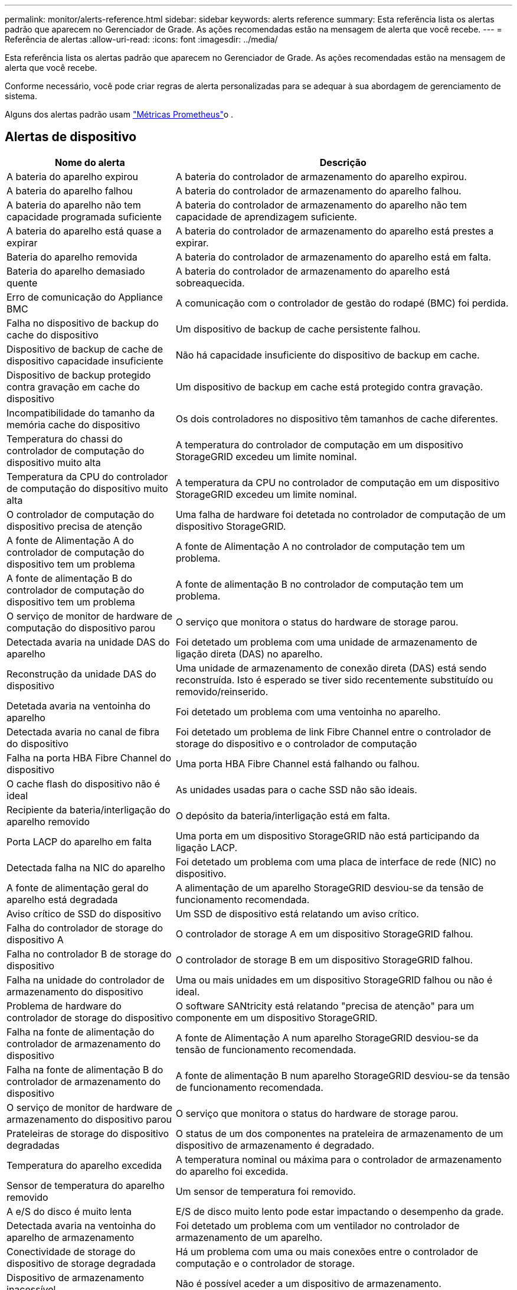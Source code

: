 ---
permalink: monitor/alerts-reference.html 
sidebar: sidebar 
keywords: alerts reference 
summary: Esta referência lista os alertas padrão que aparecem no Gerenciador de Grade. As ações recomendadas estão na mensagem de alerta que você recebe. 
---
= Referência de alertas
:allow-uri-read: 
:icons: font
:imagesdir: ../media/


[role="lead"]
Esta referência lista os alertas padrão que aparecem no Gerenciador de Grade. As ações recomendadas estão na mensagem de alerta que você recebe.

Conforme necessário, você pode criar regras de alerta personalizadas para se adequar à sua abordagem de gerenciamento de sistema.

Alguns dos alertas padrão usam link:commonly-used-prometheus-metrics.html["Métricas Prometheus"]o .



== Alertas de dispositivo

[cols="1a,2a"]
|===
| Nome do alerta | Descrição 


 a| 
A bateria do aparelho expirou
 a| 
A bateria do controlador de armazenamento do aparelho expirou.



 a| 
A bateria do aparelho falhou
 a| 
A bateria do controlador de armazenamento do aparelho falhou.



 a| 
A bateria do aparelho não tem capacidade programada suficiente
 a| 
A bateria do controlador de armazenamento do aparelho não tem capacidade de aprendizagem suficiente.



 a| 
A bateria do aparelho está quase a expirar
 a| 
A bateria do controlador de armazenamento do aparelho está prestes a expirar.



 a| 
Bateria do aparelho removida
 a| 
A bateria do controlador de armazenamento do aparelho está em falta.



 a| 
Bateria do aparelho demasiado quente
 a| 
A bateria do controlador de armazenamento do aparelho está sobreaquecida.



 a| 
Erro de comunicação do Appliance BMC
 a| 
A comunicação com o controlador de gestão do rodapé (BMC) foi perdida.



 a| 
Falha no dispositivo de backup do cache do dispositivo
 a| 
Um dispositivo de backup de cache persistente falhou.



 a| 
Dispositivo de backup de cache de dispositivo capacidade insuficiente
 a| 
Não há capacidade insuficiente do dispositivo de backup em cache.



 a| 
Dispositivo de backup protegido contra gravação em cache do dispositivo
 a| 
Um dispositivo de backup em cache está protegido contra gravação.



 a| 
Incompatibilidade do tamanho da memória cache do dispositivo
 a| 
Os dois controladores no dispositivo têm tamanhos de cache diferentes.



 a| 
Temperatura do chassi do controlador de computação do dispositivo muito alta
 a| 
A temperatura do controlador de computação em um dispositivo StorageGRID excedeu um limite nominal.



 a| 
Temperatura da CPU do controlador de computação do dispositivo muito alta
 a| 
A temperatura da CPU no controlador de computação em um dispositivo StorageGRID excedeu um limite nominal.



 a| 
O controlador de computação do dispositivo precisa de atenção
 a| 
Uma falha de hardware foi detetada no controlador de computação de um dispositivo StorageGRID.



 a| 
A fonte de Alimentação A do controlador de computação do dispositivo tem um problema
 a| 
A fonte de Alimentação A no controlador de computação tem um problema.



 a| 
A fonte de alimentação B do controlador de computação do dispositivo tem um problema
 a| 
A fonte de alimentação B no controlador de computação tem um problema.



 a| 
O serviço de monitor de hardware de computação do dispositivo parou
 a| 
O serviço que monitora o status do hardware de storage parou.



 a| 
Detectada avaria na unidade DAS do aparelho
 a| 
Foi detetado um problema com uma unidade de armazenamento de ligação direta (DAS) no aparelho.



 a| 
Reconstrução da unidade DAS do dispositivo
 a| 
Uma unidade de armazenamento de conexão direta (DAS) está sendo reconstruída. Isto é esperado se tiver sido recentemente substituído ou removido/reinserido.



 a| 
Detetada avaria na ventoinha do aparelho
 a| 
Foi detetado um problema com uma ventoinha no aparelho.



 a| 
Detectada avaria no canal de fibra do dispositivo
 a| 
Foi detetado um problema de link Fibre Channel entre o controlador de storage do dispositivo e o controlador de computação



 a| 
Falha na porta HBA Fibre Channel do dispositivo
 a| 
Uma porta HBA Fibre Channel está falhando ou falhou.



 a| 
O cache flash do dispositivo não é ideal
 a| 
As unidades usadas para o cache SSD não são ideais.



 a| 
Recipiente da bateria/interligação do aparelho removido
 a| 
O depósito da bateria/interligação está em falta.



 a| 
Porta LACP do aparelho em falta
 a| 
Uma porta em um dispositivo StorageGRID não está participando da ligação LACP.



 a| 
Detectada falha na NIC do aparelho
 a| 
Foi detetado um problema com uma placa de interface de rede (NIC) no dispositivo.



 a| 
A fonte de alimentação geral do aparelho está degradada
 a| 
A alimentação de um aparelho StorageGRID desviou-se da tensão de funcionamento recomendada.



 a| 
Aviso crítico de SSD do dispositivo
 a| 
Um SSD de dispositivo está relatando um aviso crítico.



 a| 
Falha do controlador de storage do dispositivo A
 a| 
O controlador de storage A em um dispositivo StorageGRID falhou.



 a| 
Falha no controlador B de storage do dispositivo
 a| 
O controlador de storage B em um dispositivo StorageGRID falhou.



 a| 
Falha na unidade do controlador de armazenamento do dispositivo
 a| 
Uma ou mais unidades em um dispositivo StorageGRID falhou ou não é ideal.



 a| 
Problema de hardware do controlador de storage do dispositivo
 a| 
O software SANtricity está relatando "precisa de atenção" para um componente em um dispositivo StorageGRID.



 a| 
Falha na fonte de alimentação do controlador de armazenamento do dispositivo
 a| 
A fonte de Alimentação A num aparelho StorageGRID desviou-se da tensão de funcionamento recomendada.



 a| 
Falha na fonte de alimentação B do controlador de armazenamento do dispositivo
 a| 
A fonte de alimentação B num aparelho StorageGRID desviou-se da tensão de funcionamento recomendada.



 a| 
O serviço de monitor de hardware de armazenamento do dispositivo parou
 a| 
O serviço que monitora o status do hardware de storage parou.



 a| 
Prateleiras de storage do dispositivo degradadas
 a| 
O status de um dos componentes na prateleira de armazenamento de um dispositivo de armazenamento é degradado.



 a| 
Temperatura do aparelho excedida
 a| 
A temperatura nominal ou máxima para o controlador de armazenamento do aparelho foi excedida.



 a| 
Sensor de temperatura do aparelho removido
 a| 
Um sensor de temperatura foi removido.



 a| 
A e/S do disco é muito lenta
 a| 
E/S de disco muito lento pode estar impactando o desempenho da grade.



 a| 
Detectada avaria na ventoinha do aparelho de armazenamento
 a| 
Foi detetado um problema com um ventilador no controlador de armazenamento de um aparelho.



 a| 
Conectividade de storage do dispositivo de storage degradada
 a| 
Há um problema com uma ou mais conexões entre o controlador de computação e o controlador de storage.



 a| 
Dispositivo de armazenamento inacessível
 a| 
Não é possível aceder a um dispositivo de armazenamento.

|===


== Alertas de auditoria e syslog

[cols="1a,2a"]
|===
| Nome do alerta | Descrição 


 a| 
Os logs de auditoria estão sendo adicionados à fila na memória
 a| 
O nó não pode enviar logs para o servidor syslog local e a fila na memória está sendo preenchida.



 a| 
Erro de encaminhamento do servidor syslog externo
 a| 
O nó não pode encaminhar logs para o servidor syslog externo.



 a| 
Fila de auditoria grande
 a| 
A fila de discos para mensagens de auditoria está cheia. Se esta condição não for resolvida, as operações S3 ou Swift podem falhar.



 a| 
Os logs estão sendo adicionados à fila no disco
 a| 
O nó não pode encaminhar logs para o servidor syslog externo e a fila no disco está sendo preenchida.

|===


== Alertas de intervalo

[cols="1a,2a"]
|===
| Nome do alerta | Descrição 


 a| 
O balde FabricPool tem uma definição de consistência do balde não suportada
 a| 
Um bucket do FabricPool usa o nível de consistência disponível, que não é suportado.

|===


== Alertas do Cassandra

[cols="1a,2a"]
|===
| Nome do alerta | Descrição 


 a| 
Erro de auto-compactador Cassandra
 a| 
O auto-compactador Cassandra sofreu um erro.



 a| 
Métricas do compactador automático Cassandra desatualizadas
 a| 
As métricas que descrevem o compactador automático Cassandra estão desatualizadas.



 a| 
Erro de comunicação Cassandra
 a| 
Os nós que executam o serviço Cassandra estão tendo problemas para se comunicar uns com os outros.



 a| 
Cassandra compactions sobrecarregado
 a| 
O processo de compactação Cassandra está sobrecarregado.



 a| 
Erro de gravação de tamanho excessivo do Cassandra
 a| 
Um processo interno do StorageGRID enviou uma solicitação de gravação para o Cassandra que era muito grande.



 a| 
Métricas de reparo do Cassandra desatualizadas
 a| 
As métricas que descrevem os trabalhos de reparo do Cassandra estão desatualizadas.



 a| 
O progresso do reparo do Cassandra lento
 a| 
O progresso dos reparos do banco de dados Cassandra é lento.



 a| 
O serviço de reparação Cassandra não está disponível
 a| 
O serviço de reparação Cassandra não está disponível.



 a| 
Corrupção da tabela Cassandra
 a| 
Cassandra detetou corrupção de tabela. O Cassandra reinicia automaticamente se detetar corrupção de tabela.



 a| 
Disponibilidade de leitura aprimorada desativada
 a| 
Quando a disponibilidade de leitura aprimorada for desativada, as SOLICITAÇÕES DE OBTENÇÃO e CABEÇALHO podem falhar quando os nós de storage não estiverem disponíveis.

|===


== Alertas do Cloud Storage Pool

[cols="1a,2a"]
|===
| Nome do alerta | Descrição 


 a| 
Erro de conetividade do Cloud Storage Pool
 a| 
A verificação de integridade dos pools de armazenamento em nuvem detetou um ou mais erros novos.

|===


== Alertas de replicação entre grades

[cols="1a,2a"]
|===
| Nome do alerta | Descrição 


 a| 
Falha permanente de replicação entre redes
 a| 
Ocorreu um erro de replicação entre redes que requer a intervenção do utilizador para resolver.



 a| 
Recursos de replicação entre grades indisponíveis
 a| 
As solicitações de replicação entre grade estão pendentes porque um recurso não está disponível.

|===


== Alertas DHCP

[cols="1a,2a"]
|===
| Nome do alerta | Descrição 


 a| 
A concessão DHCP expirou
 a| 
A concessão de DHCP numa interface de rede expirou.



 a| 
A concessão DHCP expira em breve
 a| 
A concessão de DHCP em uma interface de rede está expirando em breve.



 a| 
Servidor DHCP indisponível
 a| 
O servidor DHCP não está disponível.

|===


== Depurar e rastrear alertas

[cols="1a,2a"]
|===
| Nome do alerta | Descrição 


 a| 
Impacto no desempenho de depuração
 a| 
Quando o modo de depuração está ativado, o desempenho do sistema pode ser afetado negativamente.



 a| 
Configuração do traçado ativada
 a| 
Quando a configuração de rastreamento está ativada, o desempenho do sistema pode ser afetado negativamente.

|===


== Alertas de e-mail e AutoSupport

[cols="1a,2a"]
|===
| Nome do alerta | Descrição 


 a| 
Falha ao enviar a mensagem AutoSupport
 a| 
Não foi possível enviar a mensagem AutoSupport mais recente.



 a| 
Falha na notificação por e-mail
 a| 
Não foi possível enviar a notificação por e-mail para um alerta.

|===


== Alertas de codificação de apagamento (EC)

[cols="1a,2a"]
|===
| Nome do alerta | Descrição 


 a| 
Falha no rebalanceamento EC
 a| 
O procedimento de reequilíbrio CE falhou ou foi interrompido.



 a| 
Falha na reparação EC
 a| 
Um trabalho de reparação para dados EC falhou ou foi interrompido.



 a| 
A reparação CE parou
 a| 
Um trabalho de reparação para dados CE parou.

|===


== Expiração de alertas de certificados

[cols="1a,2a"]
|===
| Nome do alerta | Descrição 


 a| 
Expiração do certificado do cliente
 a| 
Um ou mais certificados de cliente estão prestes a expirar.



 a| 
Expiração do certificado de servidor global para S3 e Swift
 a| 
O certificado de servidor global para S3 e Swift está prestes a expirar.



 a| 
Expiração do certificado de ponto final do balanceador de carga
 a| 
Um ou mais certificados de endpoint do balanceador de carga estão prestes a expirar.



 a| 
Expiração do certificado do servidor para a interface de gerenciamento
 a| 
O certificado do servidor usado para a interface de gerenciamento está prestes a expirar.



 a| 
Expiração do certificado CA do syslog externo
 a| 
O certificado de autoridade de certificação (CA) usado para assinar o certificado de servidor syslog externo está prestes a expirar.



 a| 
Expiração do certificado do cliente syslog externo
 a| 
O certificado de cliente para um servidor syslog externo está prestes a expirar.



 a| 
Expiração do certificado do servidor syslog externo
 a| 
O certificado de servidor apresentado pelo servidor syslog externo está prestes a expirar.

|===


== Alertas da rede de grelha

[cols="1a,2a"]
|===
| Nome do alerta | Descrição 


 a| 
Incompatibilidade da MTU da rede da grelha
 a| 
A configuração MTU para a interface Grid Network (eth0) difere significativamente entre nós na grade.

|===


== Alertas de federação de grade

[cols="1a,2a"]
|===
| Nome do alerta | Descrição 


 a| 
Expiração do certificado de federação de grade
 a| 
Um ou mais certificados de federação de grade estão prestes a expirar.



 a| 
Falha na conexão da federação da grade
 a| 
A conexão de federação de grade entre a grade local e remota não está funcionando.

|===


== Alertas de alta utilização ou alta latência

[cols="1a,2a"]
|===
| Nome do alerta | Descrição 


 a| 
Alto uso de heap Java
 a| 
Uma alta porcentagem de espaço de heap Java está sendo usada.



 a| 
Alta latência para consultas de metadados
 a| 
O tempo médio para consultas de metadados do Cassandra é muito longo.

|===


== Alertas de federação de identidade

[cols="1a,2a"]
|===
| Nome do alerta | Descrição 


 a| 
Falha na sincronização da federação de identidade
 a| 
Não é possível sincronizar grupos federados e usuários da origem da identidade.



 a| 
Falha na sincronização da federação de identidade para um locatário
 a| 
Não é possível sincronizar grupos federados e usuários da origem de identidade configurada por um locatário.

|===


== Alertas de gerenciamento do ciclo de vida das informações (ILM)

[cols="1a,2a"]
|===
| Nome do alerta | Descrição 


 a| 
Colocação de ILM inalcançável
 a| 
Uma instrução de colocação em uma regra ILM não pode ser alcançada para determinados objetos.



 a| 
Período de digitalização ILM demasiado longo
 a| 
O tempo necessário para digitalizar, avaliar e aplicar ILM a objetos é muito longo.



 a| 
Taxa de digitalização ILM baixa
 a| 
A taxa de digitalização ILM é definida para menos de 100 objetos/segundo.

|===


== Alertas de servidor de gerenciamento de chaves (KMS)

[cols="1a,2a"]
|===
| Nome do alerta | Descrição 


 a| 
Expiração do certificado CA de KMS
 a| 
O certificado de autoridade de certificação (CA) usado para assinar o certificado do servidor de gerenciamento de chaves (KMS) está prestes a expirar.



 a| 
Expiração do certificado do cliente KMS
 a| 
O certificado de cliente para um servidor de gerenciamento de chaves está prestes a expirar



 a| 
Falha ao carregar a configuração DE KMS
 a| 
A configuração para o servidor de gerenciamento de chaves existe, mas não foi possível carregar.



 a| 
Erro de conetividade DE KMS
 a| 
Um nó de dispositivo não pôde se conetar ao servidor de gerenciamento de chaves para seu site.



 a| 
Nome da chave de encriptação KMS não encontrado
 a| 
O servidor de gerenciamento de chaves configurado não possui uma chave de criptografia que corresponda ao nome fornecido.



 a| 
Falha na rotação da chave de CRIPTOGRAFIA KMS
 a| 
Todos os volumes de dispositivos foram descriptografados com êxito, mas um ou mais volumes não puderam girar para a chave mais recente.



 a| 
KMS não está configurado
 a| 
Não existe nenhum servidor de gerenciamento de chaves para este site.



 a| 
A chave KMS falhou ao desencriptar um volume de aparelho
 a| 
Um ou mais volumes em um dispositivo com criptografia de nó ativada não puderam ser descriptografados com a chave KMS atual.



 a| 
Expiração do certificado do servidor DE KMS
 a| 
O certificado do servidor usado pelo KMS (Key Management Server) está prestes a expirar.

|===


== Alertas de desvio do relógio local

[cols="1a,2a"]
|===
| Nome do alerta | Descrição 


 a| 
Desvio de tempo grande do relógio local
 a| 
O desvio entre o relógio local e a hora do NTP (Network Time Protocol) é demasiado grande.

|===


== Alertas de memória baixa ou de espaço reduzido

[cols="1a,2a"]
|===
| Nome do alerta | Descrição 


 a| 
Baixa capacidade de disco de log de auditoria
 a| 
O espaço disponível para logs de auditoria é baixo. Se esta condição não for resolvida, as operações S3 ou Swift podem falhar.



 a| 
Baixa memória disponível do nó
 a| 
A quantidade de RAM disponível em um nó é baixa.



 a| 
Baixo espaço livre para piscina de armazenamento
 a| 
O espaço disponível para armazenar dados de objetos no nó de armazenamento é baixo.



 a| 
Baixa memória do nó instalada
 a| 
A quantidade de memória instalada em um nó é baixa.



 a| 
Baixo armazenamento de metadados
 a| 
O espaço disponível para armazenar metadados de objetos é baixo.



 a| 
Baixa capacidade de disco de métricas
 a| 
O espaço disponível para o banco de dados de métricas é baixo.



 a| 
Baixo armazenamento de dados de objetos
 a| 
O espaço disponível para armazenar dados de objetos é baixo.



 a| 
Baixa sobreposição de marca d'água somente leitura
 a| 
A Sobreposição da marca d'água apenas de leitura suave do volume de armazenamento é inferior à marca d'água mínima otimizada para um nó de armazenamento.



 a| 
Baixa capacidade de disco raiz
 a| 
O espaço disponível no disco raiz é baixo.



 a| 
Baixa capacidade de dados do sistema
 a| 
O espaço disponível para os dados do sistema StorageGRID no ponto de montagem /var/local é baixo.



 a| 
Espaço livre do diretório de baixa tmp
 a| 
O espaço disponível no diretório /tmp é baixo.

|===


== Alertas de rede de nós ou nós

[cols="1a,2a"]
|===
| Nome do alerta | Descrição 


 a| 
Falha na configuração do firewall
 a| 
Falha ao aplicar a configuração da firewall.



 a| 
Erro de conetividade de rede do nó
 a| 
Ocorreram erros durante a transferência de dados entre nós.



 a| 
Erro de quadro de receção de rede do nó
 a| 
Uma alta porcentagem dos quadros de rede recebidos por um nó teve erros.



 a| 
Nó não sincronizado com o servidor NTP
 a| 
O nó não está em sincronia com o servidor NTP (Network Time Protocol).



 a| 
Nó não bloqueado com servidor NTP
 a| 
O nó não está bloqueado para um servidor NTP (Network Time Protocol).



 a| 
Rede de nós que não são do dispositivo inativa
 a| 
Um ou mais dispositivos de rede estão inativos ou desconetados.



 a| 
Link do utilitário de serviços para baixo na rede de administração
 a| 
A interface do dispositivo para a rede de administração (eth1) está inativa ou desligada.



 a| 
Link do utilitário de serviços para baixo na porta de rede Admin 1
 a| 
A porta Admin Network 1 do aparelho está inativa ou desconetada.



 a| 
Link do utilitário de serviços para baixo na rede do cliente
 a| 
A interface do dispositivo para a rede do cliente (eth2) está inativa ou desligada.



 a| 
Link do dispositivo de serviços para baixo na porta de rede 1
 a| 
A porta de rede 1 do aparelho está inativa ou desligada.



 a| 
Link do dispositivo de serviços para baixo na porta de rede 2
 a| 
A porta de rede 2 do aparelho está inativa ou desligada.



 a| 
Link do dispositivo de serviços para baixo na porta de rede 3
 a| 
A porta de rede 3 do aparelho está inativa ou desligada.



 a| 
Link do dispositivo de serviços para baixo na porta de rede 4
 a| 
A porta de rede 4 do aparelho está inativa ou desligada.



 a| 
Link do dispositivo de armazenamento na rede Admin
 a| 
A interface do dispositivo para a rede de administração (eth1) está inativa ou desligada.



 a| 
Link do dispositivo de armazenamento na porta Admin Network 1
 a| 
A porta Admin Network 1 do aparelho está inativa ou desconetada.



 a| 
Ligação do dispositivo de armazenamento na rede do cliente
 a| 
A interface do dispositivo para a rede do cliente (eth2) está inativa ou desligada.



 a| 
Ligação do dispositivo de armazenamento na porta de rede 1
 a| 
A porta de rede 1 do aparelho está inativa ou desligada.



 a| 
Ligação do dispositivo de armazenamento na porta de rede 2
 a| 
A porta de rede 2 do aparelho está inativa ou desligada.



 a| 
Ligação do dispositivo de armazenamento na porta de rede 3
 a| 
A porta de rede 3 do aparelho está inativa ou desligada.



 a| 
Ligação do dispositivo de armazenamento na porta de rede 4
 a| 
A porta de rede 4 do aparelho está inativa ou desligada.



 a| 
Nó de storage não no estado de storage desejado
 a| 
O serviço LDR em um nó de armazenamento não pode fazer a transição para o estado desejado devido a um erro interno ou problema relacionado ao volume



 a| 
Não é possível comunicar com o nó
 a| 
Um ou mais serviços não respondem ou o nó não pode ser alcançado.



 a| 
Reinicialização inesperada do nó
 a| 
Um nó reinicializou inesperadamente nas últimas 24 horas.

|===


== Alertas de objetos

[cols="1a,2a"]
|===
| Nome do alerta | Descrição 


 a| 
Falha na verificação de existência do objeto
 a| 
O trabalho de verificação de existência de objeto falhou.



 a| 
Verificação de existência de objeto parada
 a| 
O trabalho de verificação de existência de objeto parou.



 a| 
Objetos perdidos
 a| 
Um ou mais objetos foram perdidos da grade.



 a| 
S3 COLOQUE o tamanho do objeto muito grande
 a| 
Um cliente está tentando uma operação PUT Object que excede os limites de tamanho S3.



 a| 
Objeto corrompido não identificado detetado
 a| 
Um arquivo foi encontrado no storage de objetos replicado que não pôde ser identificado como um objeto replicado.

|===


== Alertas de serviços de plataforma

[cols="1a,2a"]
|===
| Nome do alerta | Descrição 


 a| 
Serviços de plataforma indisponíveis
 a| 
Poucos nós de storage com o serviço RSM estão em execução ou disponíveis em um local.

|===


== Alertas de volume de storage

[cols="1a,2a"]
|===
| Nome do alerta | Descrição 


 a| 
O volume de armazenamento precisa de atenção
 a| 
Um volume de armazenamento está offline e precisa de atenção.



 a| 
O volume de storage precisa ser restaurado
 a| 
Um volume de armazenamento foi recuperado e precisa ser restaurado.



 a| 
Volume de armazenamento offline
 a| 
Um volume de armazenamento está offline por mais de 5 minutos, possivelmente porque o nó reinicializou durante a etapa de formatação do volume.



 a| 
Falha ao iniciar o reparo de dados replicados
 a| 
O reparo de dados replicados para um volume reparado não pôde ser iniciado automaticamente.

|===


== Alertas dos serviços do StorageGRID

[cols="1a,2a"]
|===
| Nome do alerta | Descrição 


 a| 
serviço nginx usando configuração de backup
 a| 
A configuração do serviço nginx é inválida. A configuração anterior está agora a ser utilizada.



 a| 
serviço nginx-gw usando configuração de backup
 a| 
A configuração do serviço nginx-gw é inválida. A configuração anterior está agora a ser utilizada.



 a| 
Serviço SSH usando configuração de backup
 a| 
A configuração do serviço SSH é inválida. A configuração anterior está agora a ser utilizada.

|===


== Alertas do locatário

[cols="1a,2a"]
|===
| Nome do alerta | Descrição 


 a| 
Uso de cota de locatário alto
 a| 
Uma alta porcentagem de espaço de cota está sendo usada. Esta regra está desativada por padrão porque pode causar muitas notificações.

|===